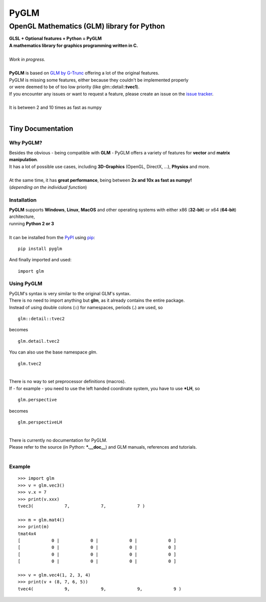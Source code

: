 #####
PyGLM
#####

*********************************************
OpenGL Mathematics \(GLM\) library for Python
*********************************************
| **GLSL \+ Optional features \+ Python \= PyGLM**
| **A mathematics library for graphics programming written in C\.**
| 
| *Work in progress\.*
| 
| **PyGLM** is based on `GLM by G\-Trunc <https://glm.g-truc.net>`_ offering a lot of the original features\.  
| PyGLM is missing some features\, either because they couldn\'t be implemented properly 
| or were deemed to be of too low priority \(like glm\:\:detail\:\:**tvec1**\)\.
| If you encounter any issues or want to request a feature\, please create an issue on the `issue tracker <https://github.com/Zuzu-Typ/PyGLM/issues>`_\.
| 
| It is between 2 and 10 times as fast as numpy
| 

Tiny Documentation
==================

Why PyGLM\?
-----------
| Besides the obvious \- being compatible with **GLM** \- PyGLM offers a variety of features for **vector** and **matrix manipulation**\.
| It has a lot of possible use cases\, including **3D\-Graphics** \(OpenGL\, DirectX\, \.\.\.\)\, **Physics** and more\.
| 
| At the same time\, it has **great performance**\, being between **2x and 10x as fast as numpy\!**
| \(*depending on the individual function*\)

Installation
------------
| **PyGLM** supports **Windows**\, **Linux**\, **MacOS** and other operating systems with either x86 \(**32\-bit**\) or x64 \(**64\-bit**\) architecture\, 
| running **Python 2 or 3**
| 
| It can be installed from the `PyPI <https://pypi.python.org/pypi/PyGLM>`_ using `pip <https://pip.pypa.io/en/stable/>`_\:


::

    pip install pyglm


| And finally imported and used\:


::

    import glm



Using PyGLM
-----------
| PyGLM\'s syntax is very similar to the original GLM\'s syntax\.
| There is no need to import anything but **glm**\, as it already contains the entire package\.
| Instead of using double colons \(**\:\:**\) for namespaces\, periods \(**\.**\) are used\, so


::

    glm::detail::tvec2


| becomes


::

    glm.detail.tvec2


| You can also use the base namespace *glm*\.


::

    glm.tvec2


| 
| There is no way to set preprocessor definitions \(macros\)\.
| If \- for example \- you need to use the left handed coordinate system\, you have to use **\*LH**\, so


::

    glm.perspective


| becomes


::

    glm.perspectiveLH


| 
| There is currently no documentation for PyGLM\.
| Please refer to the source \(in Python\: **\*\.\_\_doc\_\_**\) and GLM manuals\, references and tutorials\.
| 

Example
-------


::


    >>> import glm
    >>> v = glm.vec3()
    >>> v.x = 7
    >>> print(v.xxx)
    tvec3(            7,            7,            7 )

    >>> m = glm.mat4()
    >>> print(m)
    tmat4x4
    [            0 |            0 |            0 |            0 ]
    [            0 |            0 |            0 |            0 ]
    [            0 |            0 |            0 |            0 ]
    [            0 |            0 |            0 |            0 ]

    >>> v = glm.vec4(1, 2, 3, 4)
    >>> print(v + (8, 7, 6, 5))
    tvec4(            9,            9,            9,            9 )



